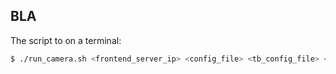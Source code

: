 ** BLA

The script to on a terminal:

#+BEGIN_SRC sh
$ ./run_camera.sh <frontend_server_ip> <config_file> <tb_config_file> <attributes_file> <num_channels>
#+END_SRC
